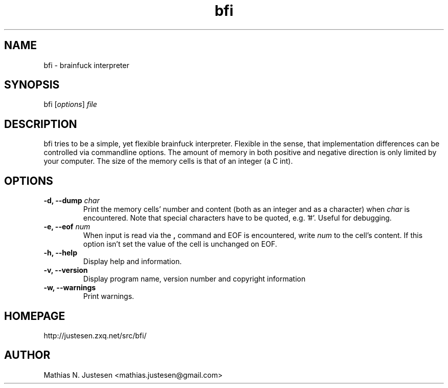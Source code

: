 .TH bfi 1 "September 2011"
.SH NAME
bfi \- brainfuck interpreter
.SH SYNOPSIS
bfi [\fIoptions\fR] \fIfile\fR
.SH DESCRIPTION
bfi tries to be a simple, yet flexible brainfuck interpreter. Flexible in the sense, that implementation differences can be controlled via commandline options. The amount of memory in both positive and negative direction is only limited by your computer. The size of the memory cells is that of an integer (a C int).
.SH OPTIONS
.TP
.B
-d, --dump \fIchar\fR
Print the memory cells' number and content (both as an integer and as a character) when \fIchar\fR is encountered. Note that special characters have to be quoted, e.g. '#'. Useful for debugging.
.TP
.B
-e, --eof \fInum\fR
When input is read via the \fB,\fR command and EOF is encountered, write \fInum\fR to the cell's content. If this option isn't set the value of the cell is unchanged on EOF.
.TP
.B
-h, --help
Display help and information.
.TP
.B
-v, --version
Display program name, version number and copyright information
.TP
.B
-w, --warnings
Print warnings.
.SH HOMEPAGE
http://justesen.zxq.net/src/bfi/
.SH AUTHOR
Mathias N. Justesen <mathias.justesen@gmail.com>
